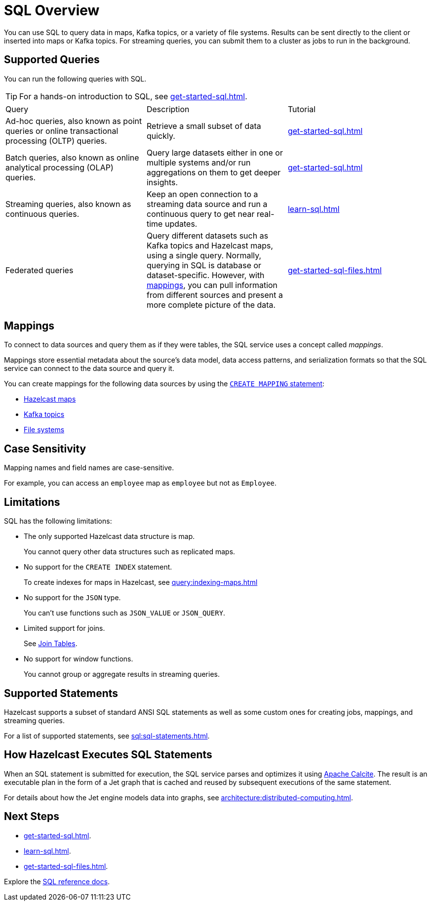 = SQL Overview
:description: You can use SQL to query data in maps, Kafka topics, or a variety of file systems. Results can be sent directly to the client or inserted into maps or Kafka topics. For streaming queries, you can submit them to a cluster as jobs to run in the background.
:page-aliases: query:sql-overview.adoc

{description}

== Supported Queries

You can run the following queries with SQL.

TIP: For a hands-on introduction to SQL, see xref:get-started-sql.adoc[].

[cols="a,a,a"]
|===

|Query|Description|Tutorial

|Ad-hoc queries, also known as point queries or online transactional processing (OLTP) queries.
|Retrieve a small subset of data quickly.
|xref:get-started-sql.adoc#ad-hoc[]

|Batch queries, also known as online analytical processing (OLAP) queries.
|Query large datasets either in one or multiple systems and/or run aggregations on them to get deeper insights.
|xref:get-started-sql.adoc#batch[]

|Streaming queries, also known as continuous queries.
|Keep an open connection to a streaming data source and run a continuous query to get near real-time updates.
|xref:learn-sql.adoc[]

|Federated queries 
|Query different datasets such as Kafka topics and Hazelcast maps, using a single query. Normally, querying in SQL is database or dataset-specific. However, with <<mappings, mappings>>, you can pull information from different sources and present a more complete picture of the data.
|xref:get-started-sql-files.adoc[]

|===

== Mappings

To connect to data sources and query them as if they were tables, the SQL service uses a concept called _mappings_.

Mappings store essential metadata about the source's data model, data access patterns, and serialization formats so that the SQL service can connect to the data source and query it.

You can create mappings for the following data sources by using the xref:create-mapping.adoc[`CREATE MAPPING` statement]:

- xref:mapping-to-a-file-system.adoc[Hazelcast maps]
- xref:mapping-to-kafka.adoc[Kafka topics]
- xref:mapping-to-maps.adoc[File systems]

== Case Sensitivity

Mapping names and field names are case-sensitive.

For example, you can access an `employee` map
as `employee` but not as `Employee`.

== Limitations

SQL has the following limitations:

- The only supported Hazelcast data structure is map.
+
You cannot query other data structures such as replicated maps.
- No support for the `CREATE INDEX` statement.
+
To create indexes for maps in Hazelcast, see xref:query:indexing-maps.adoc[]
- No support for the `JSON` type.
+
You can't use functions such as `JSON_VALUE` or `JSON_QUERY`.
- Limited support for joins.
+
See xref:sql:select.adoc#join-tables[Join Tables].
- No support for window functions.
+
You cannot group or aggregate results in streaming queries.

== Supported Statements

Hazelcast supports a subset of standard ANSI SQL statements as well as some custom ones for creating jobs, mappings, and streaming queries.

For a list of supported statements, see xref:sql:sql-statements.adoc[].

== How Hazelcast Executes SQL Statements

When an SQL statement is submitted for execution, the SQL service parses and
optimizes it using link:https://calcite.apache.org/[Apache Calcite]. The result is an executable plan in the form of a Jet graph that
is cached and reused by subsequent executions of the same statement.

For details about how the Jet engine models data into graphs, see xref:architecture:distributed-computing.adoc[].

== Next Steps

- xref:get-started-sql.adoc[].
- xref:learn-sql.adoc[].
- xref:get-started-sql-files.adoc[].

Explore the xref:sql:select.adoc[SQL reference docs].
